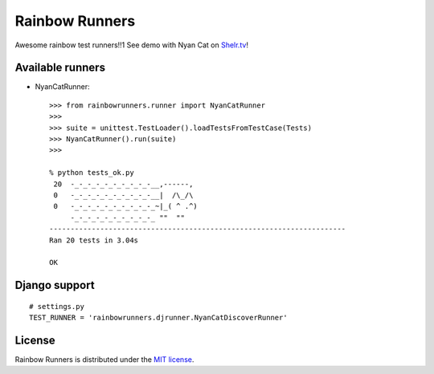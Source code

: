 Rainbow Runners
===============

Awesome rainbow test runners!!1
See demo with Nyan Cat on `Shelr.tv <http://shelr.tv/records/52bb2fad9660800fe9000037>`_!

Available runners
-----------------

* NyanCatRunner::


    >>> from rainbowrunners.runner import NyanCatRunner
    >>>
    >>> suite = unittest.TestLoader().loadTestsFromTestCase(Tests)
    >>> NyanCatRunner().run(suite)
    >>>

    % python tests_ok.py
     20  -_-_-_-_-_-_-_-_-_-__,------,
     0   -_-_-_-_-_-_-_-_-_-__|  /\_/\
     0   -_-_-_-_-_-_-_-_-_-_~|_( ^ .^)
         -_-_-_-_-_-_-_-_-_-_ ""  ""
    ----------------------------------------------------------------------
    Ran 20 tests in 3.04s

    OK


Django support
--------------

::

    # settings.py
    TEST_RUNNER = 'rainbowrunners.djrunner.NyanCatDiscoverRunner'


License
-------

Rainbow Runners is distributed under the `MIT license <http://www.opensource.org/licenses/MIT>`_.
